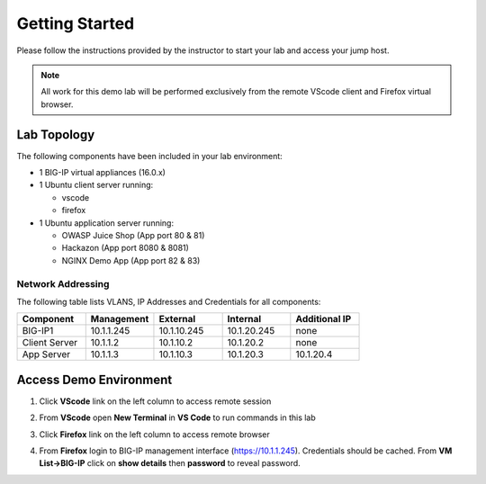 Getting Started
---------------

Please follow the instructions provided by the instructor to start your
lab and access your jump host.

.. NOTE::
	 All work for this demo lab will be performed exclusively from the remote VScode client and Firefox virtual browser.

Lab Topology
~~~~~~~~~~~~

The following components have been included in your lab environment:

- 1 BIG-IP virtual appliances (16.0.x)
- 1 Ubuntu client server running:

  - vscode

  - firefox

- 1 Ubuntu application server running:

  - OWASP Juice Shop (App port 80 & 81) 

  - Hackazon (App port 8080 & 8081)

  - NGINX Demo App (App port 82 & 83)


Network Addressing
^^^^^^^^^^^^^^^^^^

The following table lists VLANS, IP Addresses and Credentials for all
components:

.. list-table::
    :widths: 20 20 20 20 20
    :header-rows: 1
    :stub-columns: 0

    * - **Component**
      - **Management**
      - **External**
      - **Internal**
      - **Additional IP**
    * - BIG-IP1
      - 10.1.1.245
      - 10.1.10.245
      - 10.1.20.245
      - none
    * - Client Server
      - 10.1.1.2
      - 10.1.10.2
      - 10.1.20.2
      - none
    * - App Server
      - 10.1.1.3
      - 10.1.10.3
      - 10.1.20.3
      - 10.1.20.4



Access Demo Environment
~~~~~~~~~~~~~~~~~~~~~~~

#. Click **VScode** link on the left column to access remote session

#. From **VScode** open **New Terminal** in **VS Code** to run commands in this lab

   .. image:: /pictures/newterm.png

#. Click **Firefox** link on the left column to access remote browser

#. From **Firefox** login to BIG-IP management interface (https://10.1.1.245).  Credentials should be cached.  From **VM List->BIG-IP** click on **show details** then **password** to reveal password.

   .. image:: /pictures/bigiplogin.png

